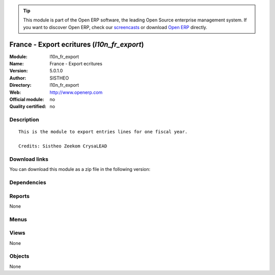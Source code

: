 
.. i18n: .. module:: l10n_fr_export
.. i18n:     :synopsis: France - Export ecritures 
.. i18n:     :noindex:
.. i18n: .. 

.. module:: l10n_fr_export
    :synopsis: France - Export ecritures 
    :noindex:
.. 

.. i18n: .. raw:: html
.. i18n: 
.. i18n:       <br />
.. i18n:     <link rel="stylesheet" href="../_static/hide_objects_in_sidebar.css" type="text/css" />

.. raw:: html

      <br />
    <link rel="stylesheet" href="../_static/hide_objects_in_sidebar.css" type="text/css" />

.. i18n: .. tip:: This module is part of the Open ERP software, the leading Open Source 
.. i18n:   enterprise management system. If you want to discover Open ERP, check our 
.. i18n:   `screencasts <http://openerp.tv>`_ or download 
.. i18n:   `Open ERP <http://openerp.com>`_ directly.

.. tip:: This module is part of the Open ERP software, the leading Open Source 
  enterprise management system. If you want to discover Open ERP, check our 
  `screencasts <http://openerp.tv>`_ or download 
  `Open ERP <http://openerp.com>`_ directly.

.. i18n: .. raw:: html
.. i18n: 
.. i18n:     <div class="js-kit-rating" title="" permalink="" standalone="yes" path="/l10n_fr_export"></div>
.. i18n:     <script src="http://js-kit.com/ratings.js"></script>

.. raw:: html

    <div class="js-kit-rating" title="" permalink="" standalone="yes" path="/l10n_fr_export"></div>
    <script src="http://js-kit.com/ratings.js"></script>

.. i18n: France - Export ecritures (*l10n_fr_export*)
.. i18n: ============================================
.. i18n: :Module: l10n_fr_export
.. i18n: :Name: France - Export ecritures
.. i18n: :Version: 5.0.1.0
.. i18n: :Author: SISTHEO
.. i18n: :Directory: l10n_fr_export
.. i18n: :Web: http://www.openerp.com
.. i18n: :Official module: no
.. i18n: :Quality certified: no

France - Export ecritures (*l10n_fr_export*)
============================================
:Module: l10n_fr_export
:Name: France - Export ecritures
:Version: 5.0.1.0
:Author: SISTHEO
:Directory: l10n_fr_export
:Web: http://www.openerp.com
:Official module: no
:Quality certified: no

.. i18n: Description
.. i18n: -----------

Description
-----------

.. i18n: ::
.. i18n: 
.. i18n:   This is the module to export entries lines for one fiscal year.
.. i18n:   
.. i18n:   Credits: Sistheo Zeekom CrysaLEAD

::

  This is the module to export entries lines for one fiscal year.
  
  Credits: Sistheo Zeekom CrysaLEAD

.. i18n: Download links
.. i18n: --------------

Download links
--------------

.. i18n: You can download this module as a zip file in the following version:

You can download this module as a zip file in the following version:

.. i18n:   * `trunk <http://www.openerp.com/download/modules/trunk/l10n_fr_export.zip>`_

  * `trunk <http://www.openerp.com/download/modules/trunk/l10n_fr_export.zip>`_

.. i18n: Dependencies
.. i18n: ------------

Dependencies
------------

.. i18n:  * :mod:`base`
.. i18n:  * :mod:`account`
.. i18n:  * :mod:`account_chart`
.. i18n:  * :mod:`document`

 * :mod:`base`
 * :mod:`account`
 * :mod:`account_chart`
 * :mod:`document`

.. i18n: Reports
.. i18n: -------

Reports
-------

.. i18n: None

None

.. i18n: Menus
.. i18n: -------

Menus
-------

.. i18n:  * Financial Management/Configuration/Financial Accounting/Export Fiscal Year

 * Financial Management/Configuration/Financial Accounting/Export Fiscal Year

.. i18n: Views
.. i18n: -----

Views
-----

.. i18n: None

None

.. i18n: Objects
.. i18n: -------

Objects
-------

.. i18n: None

None
